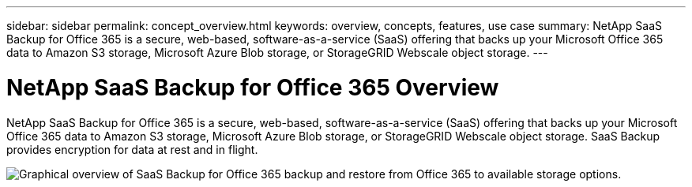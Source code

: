 ---
sidebar: sidebar
permalink: concept_overview.html
keywords: overview, concepts, features, use case
summary: NetApp SaaS Backup for Office 365 is a secure, web-based, software-as-a-service (SaaS) offering that backs up your Microsoft Office 365 data to Amazon S3 storage, Microsoft Azure Blob storage, or StorageGRID Webscale object storage.
---

= NetApp SaaS Backup for Office 365 Overview
:toc: macro
:hardbreaks:
:nofooter:
:icons: font
:linkattrs:
:imagesdir: ./media/

NetApp SaaS Backup for Office 365 is a secure, web-based, software-as-a-service (SaaS) offering that backs up your Microsoft Office 365 data to Amazon S3 storage, Microsoft Azure Blob storage, or StorageGRID Webscale object storage. SaaS Backup provides encryption for data at rest and in flight.

image:workflow_overview.jpg[Graphical overview of SaaS Backup for Office 365 backup and restore from Office 365 to available storage options.]
